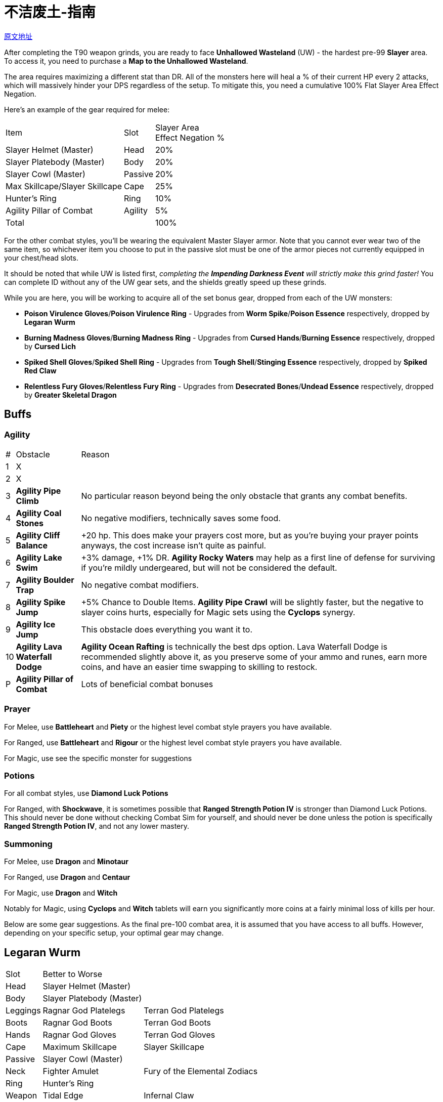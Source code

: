 = 不洁废土-指南

https://wiki.melvoridle.com/w/Unhallowed_Wasteland/Guide[原文地址,window=_blank]

After completing the T90 weapon grinds, you are ready to face *Unhallowed Wasteland* (UW) - the hardest pre-99 *Slayer* area. +
To access it, you need to purchase a *Map to the Unhallowed Wasteland*.

The area requires maximizing a different stat than DR.
All of the monsters here will heal a % of their current HP every 2 attacks, which will massively hinder your DPS regardless of the setup.
To mitigate this, you need a cumulative 100% Flat Slayer Area Effect Negation.

Here's an example of the gear required for melee:

[%autowidth]
|===
|Item |Slot |Slayer Area +
Effect Negation %
|Slayer Helmet (Master) |Head |20%
|Slayer Platebody (Master) |Body |20%
|Slayer Cowl (Master) |Passive |20%
|Max Skillcape/Slayer Skillcape |Cape |25%
|Hunter's Ring |Ring |10%
|Agility Pillar of Combat |Agility |5%
2+|Total |100%
|===

For the other combat styles, you'll be wearing the equivalent Master Slayer armor.
Note that you cannot ever wear two of the same item, so whichever item you choose to put in the passive slot must be one of the armor pieces not currently equipped in your chest/head slots.

It should be noted that while UW is listed first, _completing the *Impending Darkness Event* will strictly make this grind faster!_ You can complete ID without any of the UW gear sets, and the shields greatly speed up these grinds.

While you are here, you will be working to acquire all of the set bonus gear, dropped from each of the UW monsters:

* *Poison Virulence Gloves*/*Poison Virulence Ring* - Upgrades from *Worm Spike*/*Poison Essence* respectively, dropped by *Legaran Wurm*
* *Burning Madness Gloves*/*Burning Madness Ring* - Upgrades from *Cursed Hands*/*Burning Essence* respectively, dropped by *Cursed Lich*
* *Spiked Shell Gloves*/*Spiked Shell Ring* - Upgrades from *Tough Shell*/*Stinging Essence* respectively, dropped by *Spiked Red Claw*
* *Relentless Fury Gloves*/*Relentless Fury Ring* - Upgrades from *Desecrated Bones*/*Undead Essence* respectively, dropped by *Greater Skeletal Dragon*

== Buffs

=== Agility

[%autowidth]
|===
|# |Obstacle |Reason
|1 |X .2+|
|2 |X
|3 |*Agility Pipe Climb* |No particular reason beyond being the only obstacle that grants any combat benefits.
|4 |*Agility Coal Stones* |No negative modifiers, technically saves some food.
|5 |*Agility Cliff Balance* |+20 hp. This does make your prayers cost more, but as you're buying your prayer points anyways, the cost increase isn't quite as painful.
|6 |*Agility Lake Swim* |+3% damage, +1% DR. *Agility Rocky Waters* may help as a first line of defense for surviving if you're mildly undergeared, but will not be considered the default.
|7 |*Agility Boulder Trap* |No negative combat modifiers.
|8 |*Agility Spike Jump* |+5% Chance to Double Items. *Agility Pipe Crawl* will be slightly faster, but the negative to slayer coins hurts, especially for Magic sets using the *Cyclops* synergy.
|9 |*Agility Ice Jump* |This obstacle does everything you want it to.
|10 |*Agility Lava Waterfall Dodge* |*Agility Ocean Rafting* is technically the best dps option. Lava Waterfall Dodge is recommended slightly above it, as you preserve some of your ammo and runes, earn more coins, and have an easier time swapping to skilling to restock.
|P |*Agility Pillar of Combat* |Lots of beneficial combat bonuses
|===

=== Prayer

For Melee, use *Battleheart* and *Piety* or the highest level combat style prayers you have available.

For Ranged, use *Battleheart* and *Rigour* or the highest level combat style prayers you have available.

For Magic, use see the specific monster for suggestions

=== Potions

For all combat styles, use *Diamond Luck Potions*

For Ranged, with *Shockwave*, it is sometimes possible that *Ranged Strength Potion IV* is stronger than Diamond Luck Potions.
This should never be done without checking Combat Sim for yourself, and should never be done unless the potion is specifically *Ranged Strength Potion IV*, and not any lower mastery.

=== Summoning

For Melee, use *Dragon* and *Minotaur*

For Ranged, use *Dragon* and *Centaur*

For Magic, use *Dragon* and *Witch*

Notably for Magic, using *Cyclops* and *Witch* tablets will earn you significantly more coins at a fairly minimal loss of kills per hour.

Below are some gear suggestions.
As the final pre-100 combat area, it is assumed that you have access to all buffs.
However, depending on your specific setup, your optimal gear may change.

== Legaran Wurm

[%autowidth]
|===
|Slot 2+|Better to Worse
|Head |Slayer Helmet (Master) .2+|
|Body |Slayer Platebody (Master)
|Leggings |Ragnar God Platelegs |Terran God Platelegs
|Boots |Ragnar God Boots |Terran God Boots
|Hands |Ragnar God Gloves |Terran God Gloves
|Cape |Maximum Skillcape |Slayer Skillcape
|Passive |Slayer Cowl (Master) |
|Neck |Fighter Amulet |Fury of the Elemental Zodiacs
|Ring |Hunter's Ring |
|Weapon |Tidal Edge |Infernal Claw
|Offhand |Shield of Melee Power |Dragonfire Shield
|===

Using the *Dragonfire Shield* instead of the *Shield of Melee Power* does not impact any of your gearing choices, but will be slower.

Legaran Wurms are the main enemy where your *Astrology* bonuses change what equipment you wear.
With absolutely no combat bonuses from astrology, *Tidal Edge* and *Fighter Amulet* are your best bet.
With enough stardust spent, *Fury of the Elemental Zodiacs* overtakes Fighter for kills per hour, however, Fighter Amulet will always consume less food for only a minor hit to DPS.
With even more stardust spent, *Infernal Claw* once again takes the cake, the lemons, and all the loot.

For consumables, Melee has few stipulations, just equip whatever kills the enemy the fastest

* *Diamond Luck Potions*
* *Battleheart* and *Piety* or *Protect from Ranged* (-14% KPH, -60% food usage)
* *Minotaur* and *Dragon* tablets

== Cursed Lich

[%autowidth]
|===
|Slot 2+|Better to Worse
|Head |*Slayer Cowl (Master)* .5+|
|Body |*Slayer Leather Body (Master)*
|Leggings |*Aeris God Platelegs*
|Boots |*Aeris God Boots*
|Hands |*Aeris God Gloves*
|Cape |*Maximum Skillcape* |*Slayer Skillcape*
|Passive |*Slayer Wizard Hat (Master)* |
|Neck |*Deadeye Amulet* |*Fury of the Elemental Zodiacs*
|Ring |*Hunter's Ring* .2+|
|Weapon |*Shockwave*
|Offhand |*Shield of Ranged Power* |*Scaled Shield*
|===

Using the *Scaled Shield* instead of the *Shield of Ranged Power* does not impact any of your gearing choices, but will be slower.

For consumables, we don't use *Dragon* because Cursed Liches are immune to Burn.

* *Diamond Luck Potions*
* *Battleheart* and *Rigour* or *Protect from Magic* (-8% KPH, -60% food usage)
* *Centaur* and from better to worse: *Witch*, or *Cyclops*.

== Spiked Red Claw

[%autowidth]
|===
|Slot 2+|Better to Worse
|Head |Slayer Wizard Hat (Master) .5+|
|Body |Slayer Wizard Robes (Master)
|Leggings |Glacia God Platelegs
|Boots |Glacia God Boots
|Hands |Glacia God Gloves
|Cape |Maximum Skillcape |Slayer Skillcape
|Passive |Slayer Helmet (Master) .3+|
|Neck |Fury of the Elemental Zodiacs
|Ring |Hunter's Ring
|Weapon |Cloudburst Staff |Ocean Song
|Offhand |Shield of Magic Power |Earth Layered Shield
|===

The **Cloudburst Staff** is approximately 10% faster at killing Spiked Red Claws, however, it requires the use of **Damage Reduction Potion IV**, and will consume significantly more food, runes, and potions

* **Cloudburst Staff**:
* **Damage Reduction Potion IV**
* **Battleheart** and **Augury**
* **Witch** and **Dragon** tablets or **Witch** and **Cyclops** tablets
* **Water Surge**, **Decay**, and **Fury II**

The **Ocean Song** build with **Shield of Magic Power** equipped, and both **Leonardo** and **Erran**), requires 1% more DR.
The **Safeguard** prayer gives you this 1% DR at the lowest cost to DPS. **Stone Skin** is a more expensive alternative if you don't have one of the DR pets

Using the **Earth Layered Shield** instead of the **Shield of Magic Power** allows you to use **Augury** safely, however it is still slower than the Shield of Power.

* **Ocean Song**:
* **Diamond Luck Potions**
* **Battleheart** and **Safeguard** or **Stone Skin**
* **Witch** and **Dragon** tablets or **Witch** and **Cyclops** tablets
* **Fire Surge**, **Decay**, and **Surge II**

== Greater Skeletal Dragon

[%autowidth]
|===
|Slot 2+|Better to Worse
|Head |**Slayer Wizard Hat (Master)** .5+|
|Body |**Slayer Wizard Robes (Master)**
|Leggings |**Glacia God Platelegs**
|Boots |**Glacia God Boots**
|Hands |**Glacia God Gloves**
|Cape |**Maximum Skillcape** |**Slayer Skillcape**
|Passive |**Slayer Helmet (Master)** .4+|
|Neck |**Fury of the Elemental Zodiacs**
|Ring |**Hunter's Ring**
|Weapon |**Ocean Song**
|Offhand |**Shield of Magic Power** |**Earth Layered Shield**
|===

Using the **Earth Layered Shield** instead of the **Shield of Magic Power** does not impact any of your gearing choices, but will be slower.

Greater Dragons are the most dangerous enemy currently in the game as Affliction buildup can result in an unfortunate death.
This can be mitigated best, like most untimely deaths, by killing the enemy before they kill you.
'''The most important element to beating Greater Skeletal Dragons is **Protect from Melee** as it massively reduces your chance of death, while ''increasing'' your DPS due to you spending less time stunned.'''

* **Diamond Luck Potions** or **Damage Reduction Potion IV**
* **Battleheart** and **Protect from Melee**
* **Witch** and **Dragon** tablets
* **Fire Surge**, and **Surge II**.
Don't bother with [[Curses]] because it is immune to them.

